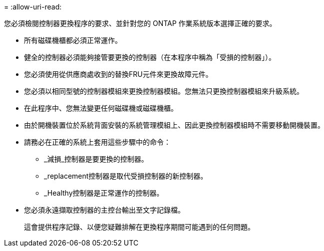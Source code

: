 = 
:allow-uri-read: 


您必須檢閱控制器更換程序的要求、並針對您的 ONTAP 作業系統版本選擇正確的要求。

* 所有磁碟機櫃都必須正常運作。
* 健全的控制器必須能夠接管要更換的控制器（在本程序中稱為「受損的控制器」）。
* 您必須使用從供應商處收到的替換FRU元件來更換故障元件。
* 您必須以相同型號的控制器模組來更換控制器模組。您無法只更換控制器模組來升級系統。
* 在此程序中、您無法變更任何磁碟機或磁碟機櫃。
* 由於開機裝置位於系統背面安裝的系統管理模組上、因此更換控制器模組時不需要移動開機裝置。
* 請務必在正確的系統上套用這些步驟中的命令：
+
** _減損_控制器是要更換的控制器。
** _replacement控制器是取代受損控制器的新控制器。
** _Healthy控制器是正常運作的控制器。


* 您必須永遠擷取控制器的主控台輸出至文字記錄檔。
+
這會提供程序記錄、以便您疑難排解在更換程序期間可能遇到的任何問題。


